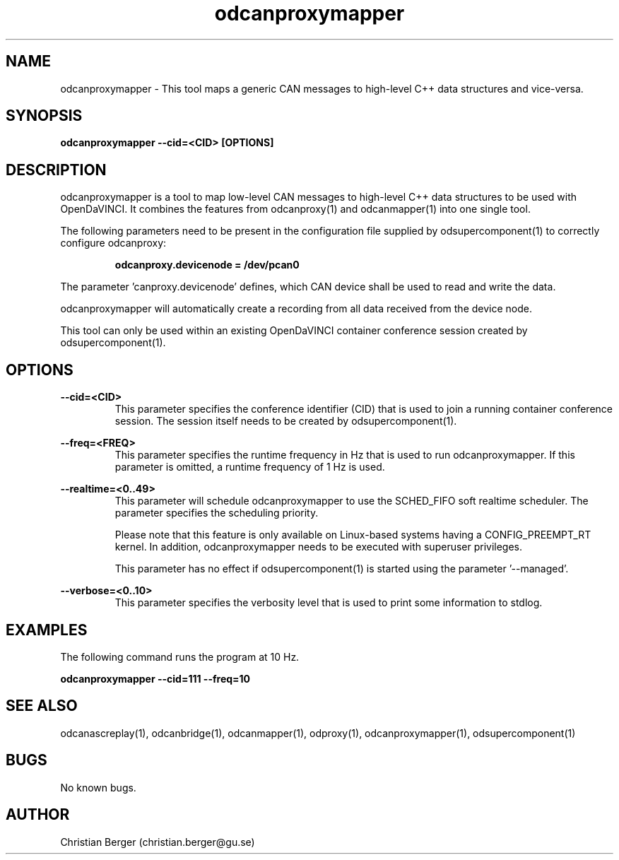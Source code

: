 .\" Manpage for odcanproxymapper
.\" Author: Christian Berger <christian.berger@gu.se>.

.TH odcanproxymapper 1 "19 October 2016" "4.3.3" "odcanproxymapper man page"

.SH NAME
odcanproxymapper \- This tool maps a generic CAN messages to high-level C++ data structures and vice-versa.



.SH SYNOPSIS
.B odcanproxymapper --cid=<CID> [OPTIONS]



.SH DESCRIPTION
odcanproxymapper is a tool to map low-level CAN messages to high-level C++ data structures
to be used with OpenDaVINCI. It combines the features from odcanproxy(1) and odcanmapper(1)
into one single tool.

The following parameters need to be present in the configuration file supplied by
odsupercomponent(1) to correctly configure odcanproxy:

.RS
.B odcanproxy.devicenode = /dev/pcan0
.RE

The parameter 'canproxy.devicenode' defines, which CAN device shall be used to read
and write the data.

odcanproxymapper will automatically create a recording from all data received from the device
node.

This tool can only be used within an existing OpenDaVINCI container conference session
created by odsupercomponent(1).



.SH OPTIONS
.B --cid=<CID>
.RS
This parameter specifies the conference identifier (CID) that is used to join a
running container conference session. The session itself needs to be created by
odsupercomponent(1).
.RE


.B --freq=<FREQ>
.RS
This parameter specifies the runtime frequency in Hz that is used to run odcanproxymapper.
If this parameter is omitted, a runtime frequency of 1 Hz is used.
.RE


.B --realtime=<0..49>
.RS
This parameter will schedule odcanproxymapper to use the SCHED_FIFO soft realtime
scheduler. The parameter specifies the scheduling priority.

Please note that this feature is only available on Linux-based systems having a
CONFIG_PREEMPT_RT kernel. In addition, odcanproxymapper needs to be executed with
superuser privileges.

This parameter has no effect if odsupercomponent(1) is started using the
parameter '--managed'.
.RE


.B --verbose=<0..10>
.RS
This parameter specifies the verbosity level that is used to print some information to stdlog.
.RE



.SH EXAMPLES
The following command runs the program at 10 Hz.

.B odcanproxymapper --cid=111 --freq=10



.SH SEE ALSO
odcanascreplay(1), odcanbridge(1), odcanmapper(1), odproxy(1), odcanproxymapper(1), odsupercomponent(1)



.SH BUGS
No known bugs.



.SH AUTHOR
Christian Berger (christian.berger@gu.se)

